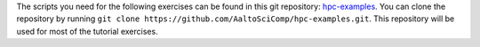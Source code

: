 The scripts you need for the following exercises can be found in this git
repository: `hpc-examples <https://github.com/AaltoSciComp/hpc-examples>`__. 
You can clone the repository by running
``git clone https://github.com/AaltoSciComp/hpc-examples.git``.  This repository
will be used for most of the tutorial exercises.
